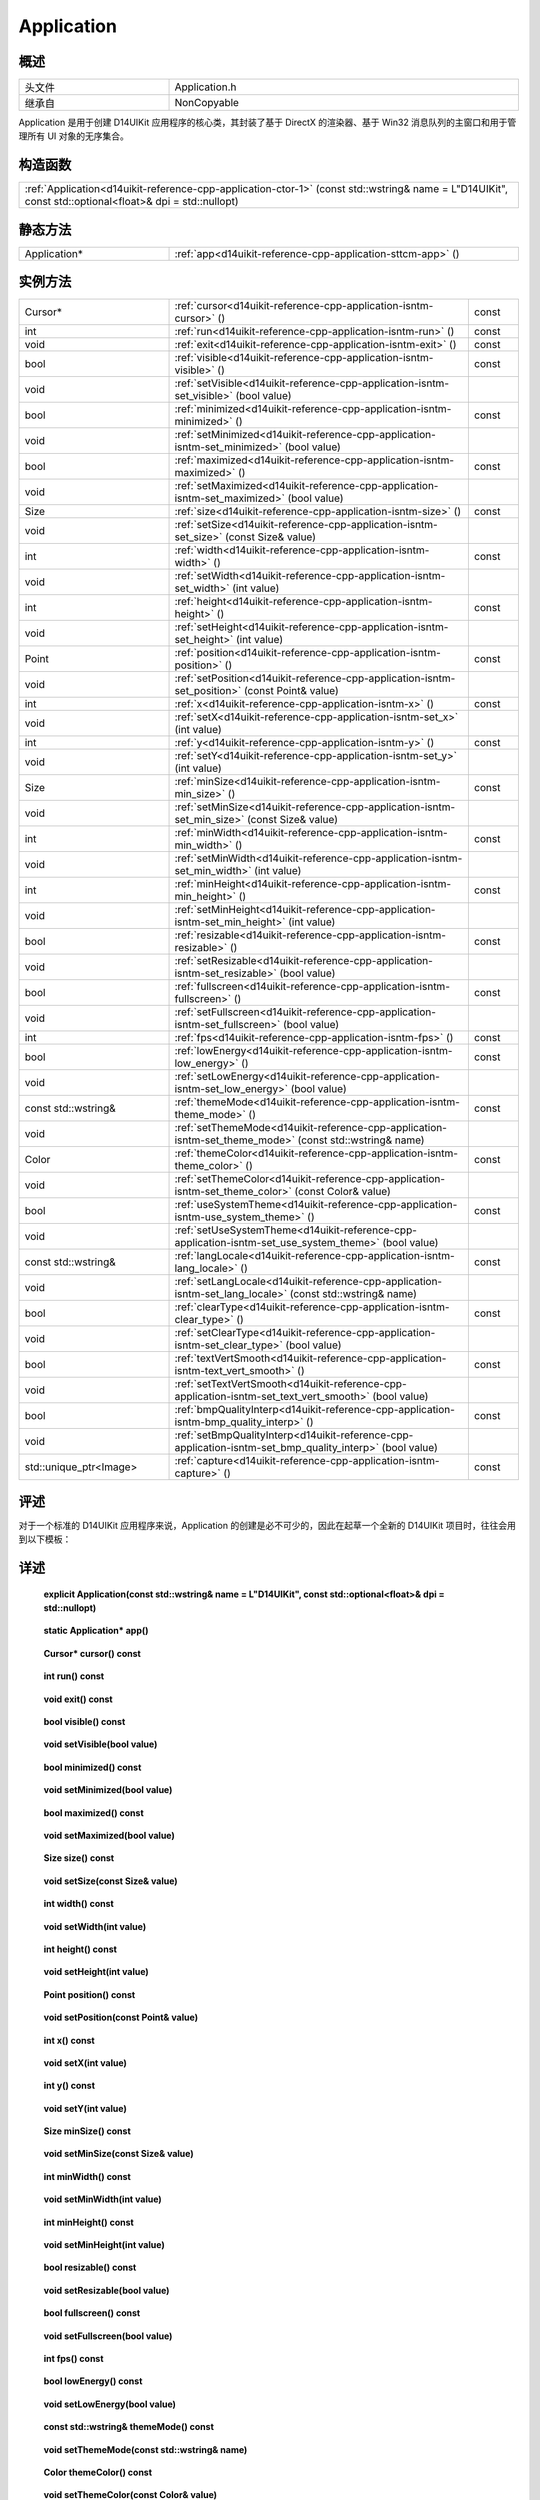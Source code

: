 .. _d14uikit-reference-cpp-application:

Application
===========

概述
----

.. list-table::
  :width: 100%
  :widths: 30, 70

  * - 头文件
    - Application.h
  * - 继承自
    - NonCopyable

Application 是用于创建 D14UIKit 应用程序的核心类，其封装了基于 DirectX 的渲染器、基于 Win32 消息队列的主窗口和用于管理所有 UI 对象的无序集合。

构造函数
--------

.. list-table::
  :width: 100%

  * - :ref:`Application<d14uikit-reference-cpp-application-ctor-1>` (const std::wstring& name = L"D14UIKit", const std::optional<float>& dpi = std::nullopt)

静态方法
--------

.. list-table::
  :width: 100%
  :widths: 30, 70

  * - Application*
    - :ref:`app<d14uikit-reference-cpp-application-sttcm-app>` ()

实例方法
--------

.. list-table::
  :width: 100%
  :widths: 30, 60, 10

  * - Cursor*
    - :ref:`cursor<d14uikit-reference-cpp-application-isntm-cursor>` ()
    - const
  * - int
    - :ref:`run<d14uikit-reference-cpp-application-isntm-run>` ()
    - const
  * - void
    - :ref:`exit<d14uikit-reference-cpp-application-isntm-exit>` ()
    - const
  * - bool
    - :ref:`visible<d14uikit-reference-cpp-application-isntm-visible>` ()
    - const
  * - void
    - :ref:`setVisible<d14uikit-reference-cpp-application-isntm-set_visible>` (bool value)
    -
  * - bool
    - :ref:`minimized<d14uikit-reference-cpp-application-isntm-minimized>` ()
    - const
  * - void
    - :ref:`setMinimized<d14uikit-reference-cpp-application-isntm-set_minimized>` (bool value)
    -
  * - bool
    - :ref:`maximized<d14uikit-reference-cpp-application-isntm-maximized>` ()
    - const
  * - void
    - :ref:`setMaximized<d14uikit-reference-cpp-application-isntm-set_maximized>` (bool value)
    -
  * - Size
    - :ref:`size<d14uikit-reference-cpp-application-isntm-size>` ()
    - const
  * - void
    - :ref:`setSize<d14uikit-reference-cpp-application-isntm-set_size>` (const Size& value)
    -
  * - int
    - :ref:`width<d14uikit-reference-cpp-application-isntm-width>` ()
    - const
  * - void
    - :ref:`setWidth<d14uikit-reference-cpp-application-isntm-set_width>` (int value)
    -
  * - int
    - :ref:`height<d14uikit-reference-cpp-application-isntm-height>` ()
    - const
  * - void
    - :ref:`setHeight<d14uikit-reference-cpp-application-isntm-set_height>` (int value)
    -
  * - Point
    - :ref:`position<d14uikit-reference-cpp-application-isntm-position>` ()
    - const
  * - void
    - :ref:`setPosition<d14uikit-reference-cpp-application-isntm-set_position>` (const Point& value)
    -
  * - int
    - :ref:`x<d14uikit-reference-cpp-application-isntm-x>` ()
    - const
  * - void
    - :ref:`setX<d14uikit-reference-cpp-application-isntm-set_x>` (int value)
    -
  * - int
    - :ref:`y<d14uikit-reference-cpp-application-isntm-y>` ()
    - const
  * - void
    - :ref:`setY<d14uikit-reference-cpp-application-isntm-set_y>` (int value)
    -
  * - Size
    - :ref:`minSize<d14uikit-reference-cpp-application-isntm-min_size>` ()
    - const
  * - void
    - :ref:`setMinSize<d14uikit-reference-cpp-application-isntm-set_min_size>` (const Size& value)
    -
  * - int
    - :ref:`minWidth<d14uikit-reference-cpp-application-isntm-min_width>` ()
    - const
  * - void
    - :ref:`setMinWidth<d14uikit-reference-cpp-application-isntm-set_min_width>` (int value)
    -
  * - int
    - :ref:`minHeight<d14uikit-reference-cpp-application-isntm-min_height>` ()
    - const
  * - void
    - :ref:`setMinHeight<d14uikit-reference-cpp-application-isntm-set_min_height>` (int value)
    -
  * - bool
    - :ref:`resizable<d14uikit-reference-cpp-application-isntm-resizable>` ()
    - const
  * - void
    - :ref:`setResizable<d14uikit-reference-cpp-application-isntm-set_resizable>` (bool value)
    -
  * - bool
    - :ref:`fullscreen<d14uikit-reference-cpp-application-isntm-fullscreen>` ()
    - const
  * - void
    - :ref:`setFullscreen<d14uikit-reference-cpp-application-isntm-set_fullscreen>` (bool value)
    -
  * - int
    - :ref:`fps<d14uikit-reference-cpp-application-isntm-fps>` ()
    - const
  * - bool
    - :ref:`lowEnergy<d14uikit-reference-cpp-application-isntm-low_energy>` ()
    - const
  * - void
    - :ref:`setLowEnergy<d14uikit-reference-cpp-application-isntm-set_low_energy>` (bool value)
    -
  * - const std::wstring&
    - :ref:`themeMode<d14uikit-reference-cpp-application-isntm-theme_mode>` ()
    - const
  * - void
    - :ref:`setThemeMode<d14uikit-reference-cpp-application-isntm-set_theme_mode>` (const std::wstring& name)
    -
  * - Color
    - :ref:`themeColor<d14uikit-reference-cpp-application-isntm-theme_color>` ()
    - const
  * - void
    - :ref:`setThemeColor<d14uikit-reference-cpp-application-isntm-set_theme_color>` (const Color& value)
    -
  * - bool
    - :ref:`useSystemTheme<d14uikit-reference-cpp-application-isntm-use_system_theme>` ()
    - const
  * - void
    - :ref:`setUseSystemTheme<d14uikit-reference-cpp-application-isntm-set_use_system_theme>` (bool value)
    -
  * - const std::wstring&
    - :ref:`langLocale<d14uikit-reference-cpp-application-isntm-lang_locale>` ()
    - const
  * - void
    - :ref:`setLangLocale<d14uikit-reference-cpp-application-isntm-set_lang_locale>` (const std::wstring& name)
    -
  * - bool
    - :ref:`clearType<d14uikit-reference-cpp-application-isntm-clear_type>` ()
    - const
  * - void
    - :ref:`setClearType<d14uikit-reference-cpp-application-isntm-set_clear_type>` (bool value)
    -
  * - bool
    - :ref:`textVertSmooth<d14uikit-reference-cpp-application-isntm-text_vert_smooth>` ()
    - const
  * - void
    - :ref:`setTextVertSmooth<d14uikit-reference-cpp-application-isntm-set_text_vert_smooth>` (bool value)
    -
  * - bool
    - :ref:`bmpQualityInterp<d14uikit-reference-cpp-application-isntm-bmp_quality_interp>` ()
    - const
  * - void
    - :ref:`setBmpQualityInterp<d14uikit-reference-cpp-application-isntm-set_bmp_quality_interp>` (bool value)
    -
  * - std::unique_ptr<Image>
    - :ref:`capture<d14uikit-reference-cpp-application-isntm-capture>` ()
    - const

评述
----

对于一个标准的 D14UIKit 应用程序来说，Application 的创建是必不可少的，因此在起草一个全新的 D14UIKit 项目时，往往会用到以下模板：

.. code-block:: c++
  :emphasize-lines: 9

  #include "Application.h"

  using namespace d14uikit;

  int main(int argc, char* argv[])
  {
      Application app;

      # Add code here.

      return app.run();
  }

详述
----

.. _d14uikit-reference-cpp-application-ctor-1:

  **explicit Application(const std::wstring& name = L"D14UIKit", const std::optional<float>& dpi = std::nullopt)**

.. _d14uikit-reference-cpp-application-sttcm-app:

  **static Application* app()**

.. _d14uikit-reference-cpp-application-isntm-cursor:

  **Cursor* cursor() const**

.. _d14uikit-reference-cpp-application-isntm-run:

  **int run() const**

.. _d14uikit-reference-cpp-application-isntm-exit:

  **void exit() const**

.. _d14uikit-reference-cpp-application-isntm-visible:

  **bool visible() const**

.. _d14uikit-reference-cpp-application-isntm-set_visible:

  **void setVisible(bool value)**

.. _d14uikit-reference-cpp-application-isntm-minimized:

  **bool minimized() const**

.. _d14uikit-reference-cpp-application-isntm-set_minimized:

  **void setMinimized(bool value)**

.. _d14uikit-reference-cpp-application-isntm-maximized:

  **bool maximized() const**

.. _d14uikit-reference-cpp-application-isntm-set_maximized:

  **void setMaximized(bool value)**

.. _d14uikit-reference-cpp-application-isntm-size:

  **Size size() const**

.. _d14uikit-reference-cpp-application-isntm-set_size:

  **void setSize(const Size& value)**

.. _d14uikit-reference-cpp-application-isntm-width:

  **int width() const**

.. _d14uikit-reference-cpp-application-isntm-set_width:

  **void setWidth(int value)**

.. _d14uikit-reference-cpp-application-isntm-height:

  **int height() const**

.. _d14uikit-reference-cpp-application-isntm-set_height:

  **void setHeight(int value)**

.. _d14uikit-reference-cpp-application-isntm-position:

  **Point position() const**

.. _d14uikit-reference-cpp-application-isntm-set_position:

  **void setPosition(const Point& value)**

.. _d14uikit-reference-cpp-application-isntm-x:

  **int x() const**

.. _d14uikit-reference-cpp-application-isntm-set_x:

  **void setX(int value)**

.. _d14uikit-reference-cpp-application-isntm-y:

  **int y() const**

.. _d14uikit-reference-cpp-application-isntm-set_y:

  **void setY(int value)**

.. _d14uikit-reference-cpp-application-isntm-min_size:

  **Size minSize() const**

.. _d14uikit-reference-cpp-application-isntm-set_min_size:

  **void setMinSize(const Size& value)**

.. _d14uikit-reference-cpp-application-isntm-min_width:

  **int minWidth() const**

.. _d14uikit-reference-cpp-application-isntm-set_min_width:

  **void setMinWidth(int value)**

.. _d14uikit-reference-cpp-application-isntm-min_height:

  **int minHeight() const**

.. _d14uikit-reference-cpp-application-isntm-set_min_height:

  **void setMinHeight(int value)**

.. _d14uikit-reference-cpp-application-isntm-resizable:

  **bool resizable() const**

.. _d14uikit-reference-cpp-application-isntm-set_resizable:

  **void setResizable(bool value)**

.. _d14uikit-reference-cpp-application-isntm-fullscreen:

  **bool fullscreen() const**

.. _d14uikit-reference-cpp-application-isntm-set_fullscreen:

  **void setFullscreen(bool value)**

.. _d14uikit-reference-cpp-application-isntm-fps:

  **int fps() const**

.. _d14uikit-reference-cpp-application-isntm-low_energy:

  **bool lowEnergy() const**

.. _d14uikit-reference-cpp-application-isntm-set_low_energy:

  **void setLowEnergy(bool value)**

.. _d14uikit-reference-cpp-application-isntm-theme_mode:

  **const std::wstring& themeMode() const**

.. _d14uikit-reference-cpp-application-isntm-set_theme_mode:

  **void setThemeMode(const std::wstring& name)**

.. _d14uikit-reference-cpp-application-isntm-theme_color:

  **Color themeColor() const**

.. _d14uikit-reference-cpp-application-isntm-set_theme_color:

  **void setThemeColor(const Color& value)**

.. _d14uikit-reference-cpp-application-isntm-use_system_theme:

  **bool useSystemTheme() const**

.. _d14uikit-reference-cpp-application-isntm-set_use_system_theme:

  **void setUseSystemTheme(bool value)**

.. _d14uikit-reference-cpp-application-isntm-lang_locale:

  **const std::wstring& langLocale() const**

.. _d14uikit-reference-cpp-application-isntm-set_lang_locale:

  **void setLangLocale(const std::wstring& name)**

.. _d14uikit-reference-cpp-application-isntm-clear_type:

  **bool clearType() const**

.. _d14uikit-reference-cpp-application-isntm-set_clear_type:

  **void setClearType(bool value)**

.. _d14uikit-reference-cpp-application-isntm-text_vert_smooth:

  **bool textVertSmooth() const**

.. _d14uikit-reference-cpp-application-isntm-set_text_vert_smooth:

  **void setTextVertSmooth(bool value)**

.. _d14uikit-reference-cpp-application-isntm-bmp_quality_interp:

  **bool bmpQualityInterp() const**

.. _d14uikit-reference-cpp-application-isntm-set_bmp_quality_interp:

  **void setBmpQualityInterp(bool value)**

.. _d14uikit-reference-cpp-application-isntm-capture:

  **std::unique_ptr<Image> capture() const**
